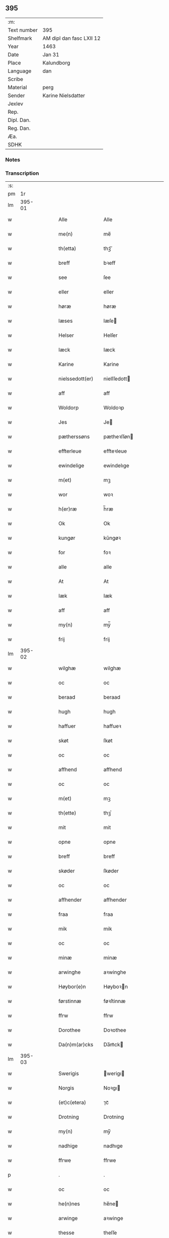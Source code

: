 ** 395
| :m:         |                          |
| Text number | 395                      |
| Shelfmark   | AM dipl dan fasc LXII 12 |
| Year        | 1463                     |
| Date        | Jan 31                   |
| Place       | Kalundborg               |
| Language    | dan                      |
| Scribe      |                          |
| Material    | perg                     |
| Sender      | Karine Nielsdatter       |
| Jexlev      |                          |
| Rep.        |                          |
| Dipl. Dan.  |                          |
| Reg. Dan.   |                          |
| Æa.         |                          |
| SDHK        |                          |

*** Notes


*** Transcription
| :s: |        |   |   |   |   |                 |                |   |   |   |                             |     |   |   |    |               |
| pm  |     1r |   |   |   |   |                 |                |   |   |   |                             |     |   |   |    |               |
| lm  | 395-01 |   |   |   |   |                 |                |   |   |   |                             |     |   |   |    |               |
| w   |        |   |   |   |   | Alle            | Alle           |   |   |   |                             | dan |   |   |    |        395-01 |
| w   |        |   |   |   |   | me(n)           | me̅             |   |   |   |                             | dan |   |   |    |        395-01 |
| w   |        |   |   |   |   | th(etta)        | thꝫᷓ            |   |   |   |                             | dan |   |   |    |        395-01 |
| w   |        |   |   |   |   | breff           | bꝛeff          |   |   |   |                             | dan |   |   |    |        395-01 |
| w   |        |   |   |   |   | see             | ſee            |   |   |   |                             | dan |   |   |    |        395-01 |
| w   |        |   |   |   |   | eller           | eller          |   |   |   |                             | dan |   |   |    |        395-01 |
| w   |        |   |   |   |   | høræ            | høræ           |   |   |   |                             | dan |   |   |    |        395-01 |
| w   |        |   |   |   |   | læses           | læſe          |   |   |   |                             | dan |   |   |    |        395-01 |
| w   |        |   |   |   |   | Helser          | Helſer         |   |   |   |                             | dan |   |   |    |        395-01 |
| w   |        |   |   |   |   | Iæck            | Iæck           |   |   |   |                             | dan |   |   |    |        395-01 |
| w   |        |   |   |   |   | Karine          | Karine         |   |   |   |                             | dan |   |   |    |        395-01 |
| w   |        |   |   |   |   | nielssedott(er) | nielſſedott   |   |   |   |                             | dan |   |   |    |        395-01 |
| w   |        |   |   |   |   | aff             | aff            |   |   |   |                             | dan |   |   |    |        395-01 |
| w   |        |   |   |   |   | Woldorp         | Woldoꝛp        |   |   |   |                             | dan |   |   |    |        395-01 |
| w   |        |   |   |   |   | Jes             | Je            |   |   |   |                             | dan |   |   |    |        395-01 |
| w   |        |   |   |   |   | pætherssøns     | pætheꝛſſøn    |   |   |   |                             | dan |   |   |    |        395-01 |
| w   |        |   |   |   |   | effterleue      | effteꝛleue     |   |   |   |                             | dan |   |   |    |        395-01 |
| w   |        |   |   |   |   | ewindelige      | ewindelıge     |   |   |   |                             | dan |   |   |    |        395-01 |
| w   |        |   |   |   |   | m(et)           | mꝫ             |   |   |   |                             | dan |   |   |    |        395-01 |
| w   |        |   |   |   |   | wor             | woꝛ            |   |   |   |                             | dan |   |   |    |        395-01 |
| w   |        |   |   |   |   | h(er)ræ         | h̅ræ            |   |   |   |                             | dan |   |   |    |        395-01 |
| w   |        |   |   |   |   | Ok              | Ok             |   |   |   |                             | dan |   |   |    |        395-01 |
| w   |        |   |   |   |   | kungør          | kǔngøꝛ         |   |   |   |                             | dan |   |   |    |        395-01 |
| w   |        |   |   |   |   | for             | foꝛ            |   |   |   |                             | dan |   |   |    |        395-01 |
| w   |        |   |   |   |   | alle            | alle           |   |   |   |                             | dan |   |   |    |        395-01 |
| w   |        |   |   |   |   | At              | At             |   |   |   |                             | dan |   |   |    |        395-01 |
| w   |        |   |   |   |   | Iæk             | Iæk            |   |   |   |                             | dan |   |   |    |        395-01 |
| w   |        |   |   |   |   | aff             | aff            |   |   |   |                             | dan |   |   |    |        395-01 |
| w   |        |   |   |   |   | my(n)           | mẏ̅             |   |   |   |                             | dan |   |   |    |        395-01 |
| w   |        |   |   |   |   | frij            | frij           |   |   |   |                             | dan |   |   |    |        395-01 |
| lm  | 395-02 |   |   |   |   |                 |                |   |   |   |                             |     |   |   |    |               |
| w   |        |   |   |   |   | wilghæ          | wilghæ         |   |   |   |                             | dan |   |   |    |        395-02 |
| w   |        |   |   |   |   | oc              | oc             |   |   |   |                             | dan |   |   |    |        395-02 |
| w   |        |   |   |   |   | beraad          | beraad         |   |   |   |                             | dan |   |   |    |        395-02 |
| w   |        |   |   |   |   | hugh            | hugh           |   |   |   |                             | dan |   |   |    |        395-02 |
| w   |        |   |   |   |   | haffuer         | haffueꝛ        |   |   |   |                             | dan |   |   |    |        395-02 |
| w   |        |   |   |   |   | skøt            | ſkøt           |   |   |   |                             | dan |   |   |    |        395-02 |
| w   |        |   |   |   |   | oc              | oc             |   |   |   |                             | dan |   |   |    |        395-02 |
| w   |        |   |   |   |   | affhend         | affhend        |   |   |   |                             | dan |   |   |    |        395-02 |
| w   |        |   |   |   |   | oc              | oc             |   |   |   |                             | dan |   |   |    |        395-02 |
| w   |        |   |   |   |   | m(et)           | mꝫ             |   |   |   |                             | dan |   |   |    |        395-02 |
| w   |        |   |   |   |   | th(ette)        | thꝫͤ            |   |   |   |                             | dan |   |   |    |        395-02 |
| w   |        |   |   |   |   | mit             | mit            |   |   |   |                             | dan |   |   |    |        395-02 |
| w   |        |   |   |   |   | opne            | opne           |   |   |   |                             | dan |   |   |    |        395-02 |
| w   |        |   |   |   |   | breff           | breff          |   |   |   |                             | dan |   |   |    |        395-02 |
| w   |        |   |   |   |   | skøder          | ſkøder         |   |   |   |                             | dan |   |   |    |        395-02 |
| w   |        |   |   |   |   | oc              | oc             |   |   |   |                             | dan |   |   |    |        395-02 |
| w   |        |   |   |   |   | affhender       | affhender      |   |   |   |                             | dan |   |   |    |        395-02 |
| w   |        |   |   |   |   | fraa            | fraa           |   |   |   |                             | dan |   |   |    |        395-02 |
| w   |        |   |   |   |   | mik             | mik            |   |   |   |                             | dan |   |   |    |        395-02 |
| w   |        |   |   |   |   | oc              | oc             |   |   |   |                             | dan |   |   |    |        395-02 |
| w   |        |   |   |   |   | minæ            | minæ           |   |   |   |                             | dan |   |   |    |        395-02 |
| w   |        |   |   |   |   | arwinghe        | aꝛwinghe       |   |   |   |                             | dan |   |   |    |        395-02 |
| w   |        |   |   |   |   | Høybor(e)n      | Høyboꝛn       |   |   |   |                             | dan |   |   |    |        395-02 |
| w   |        |   |   |   |   | førstinnæ       | føꝛſtinnæ      |   |   |   |                             | dan |   |   |    |        395-02 |
| w   |        |   |   |   |   | ffrw            | ffrw           |   |   |   |                             | dan |   |   |    |        395-02 |
| w   |        |   |   |   |   | Dorothee        | Doꝛothee       |   |   |   |                             | dan |   |   |    |        395-02 |
| w   |        |   |   |   |   | Da(n)m(ar)cks   | Da̅mᷓck         |   |   |   |                             | dan |   |   |    |        395-02 |
| lm  | 395-03 |   |   |   |   |                 |                |   |   |   |                             |     |   |   |    |               |
| w   |        |   |   |   |   | Swerigis        | werigı       |   |   |   |                             | dan |   |   |    |        395-03 |
| w   |        |   |   |   |   | Norgis          | Noꝛgı         |   |   |   |                             | dan |   |   |    |        395-03 |
| w   |        |   |   |   |   | (et)c(etera)    | ⁊cᷓ             |   |   |   |                             | lat |   |   |    |        395-03 |
| w   |        |   |   |   |   | Drotning        | Drotning       |   |   |   |                             | dan |   |   |    |        395-03 |
| w   |        |   |   |   |   | my(n)           | my̅             |   |   |   |                             | dan |   |   |    |        395-03 |
| w   |        |   |   |   |   | nadhige         | nadhıge        |   |   |   |                             | dan |   |   |    |        395-03 |
| w   |        |   |   |   |   | ffrwe           | ffrwe          |   |   |   |                             | dan |   |   |    |        395-03 |
| p   |        |   |   |   |   | .               | .              |   |   |   |                             | dan |   |   |    |        395-03 |
| w   |        |   |   |   |   | oc              | oc             |   |   |   |                             | dan |   |   |    |        395-03 |
| w   |        |   |   |   |   | he(n)nes        | he̅ne          |   |   |   |                             | dan |   |   |    |        395-03 |
| w   |        |   |   |   |   | arwinge         | aꝛwinge        |   |   |   |                             | dan |   |   |    |        395-03 |
| w   |        |   |   |   |   | thesse          | theſſe         |   |   |   |                             | dan |   |   |    |        395-03 |
| w   |        |   |   |   |   | effterscreffne  | effteꝛſcreffne |   |   |   |                             | dan |   |   |    |        395-03 |
| w   |        |   |   |   |   | mit             | mit            |   |   |   |                             | dan |   |   |    |        395-03 |
| w   |        |   |   |   |   | iordhegotz      | ıoꝛdhegotz     |   |   |   |                             | dan |   |   |    |        395-03 |
| w   |        |   |   |   |   | firæ            | firæ           |   |   |   |                             | dan |   |   |    |        395-03 |
| w   |        |   |   |   |   | gardhe          | gaꝛdhe         |   |   |   |                             | dan |   |   |    |        395-03 |
| w   |        |   |   |   |   | i               | i              |   |   |   |                             | dan |   |   |    |        395-03 |
| w   |        |   |   |   |   | Rumprop         | Rǔmprop        |   |   |   |                             | dan |   |   |    |        395-03 |
| w   |        |   |   |   |   | i               | i              |   |   |   |                             | dan |   |   |    |        395-03 |
| w   |        |   |   |   |   | bregninghesokn  | bꝛegningheſokn |   |   |   |                             | dan |   |   |    |        395-03 |
| w   |        |   |   |   |   | j               | j              |   |   |   |                             | dan |   |   |    |        395-03 |
| w   |        |   |   |   |   | huilke          | huilke         |   |   |   |                             | dan |   |   |    |        395-03 |
| w   |        |   |   |   |   | gardhe          | gaꝛdhe         |   |   |   |                             | dan |   |   |    |        395-03 |
| w   |        |   |   |   |   | vdi             | vdi            |   |   |   |                             | dan |   |   |    |        395-03 |
| lm  | 395-04 |   |   |   |   |                 |                |   |   |   |                             |     |   |   |    |               |
| w   |        |   |   |   |   | een             | een            |   |   |   |                             | dan |   |   |    |        395-04 |
| w   |        |   |   |   |   | aff             | aff            |   |   |   |                             | dan |   |   |    |        395-04 |
| w   |        |   |   |   |   | th(e)m          | thm           |   |   |   |                             | dan |   |   |    |        395-04 |
| w   |        |   |   |   |   | boor            | booꝛ           |   |   |   |                             | dan |   |   |    |        395-04 |
| w   |        |   |   |   |   | een             | een            |   |   |   |                             | dan |   |   |    |        395-04 |
| w   |        |   |   |   |   | so(m)           | ſo̅             |   |   |   |                             | dan |   |   |    |        395-04 |
| w   |        |   |   |   |   | heder           | heder          |   |   |   |                             | dan |   |   |    |        395-04 |
| w   |        |   |   |   |   | Olaff           | Olaff          |   |   |   |                             | dan |   |   |    |        395-04 |
| w   |        |   |   |   |   | ienss(øn)       | ıenſ          |   |   |   |                             | dan |   |   |    |        395-04 |
| w   |        |   |   |   |   | oc              | oc             |   |   |   |                             | dan |   |   |    |        395-04 |
| w   |        |   |   |   |   | giffu(er)       | giffu         |   |   |   |                             | dan |   |   |    |        395-04 |
| w   |        |   |   |   |   | thry            | thrẏ           |   |   |   |                             | dan |   |   |    |        395-04 |
| w   |        |   |   |   |   | p(u)nd          | pn            |   |   |   |                             | dan |   |   |    |        395-04 |
| w   |        |   |   |   |   | korn            | koꝛn           |   |   |   |                             | dan |   |   |    |        395-04 |
| p   |        |   |   |   |   | /               | /              |   |   |   |                             | dan |   |   |    |        395-04 |
| w   |        |   |   |   |   | i               | i              |   |   |   |                             | dan |   |   |    |        395-04 |
| w   |        |   |   |   |   | th(e)n          | thn̅            |   |   |   |                             | dan |   |   |    |        395-04 |
| w   |        |   |   |   |   | annen           | annen          |   |   |   |                             | dan |   |   |    |        395-04 |
| w   |        |   |   |   |   | gordh           | goꝛdh          |   |   |   |                             | dan |   |   |    |        395-04 |
| w   |        |   |   |   |   | boor            | booꝛ           |   |   |   |                             | dan |   |   |    |        395-04 |
| w   |        |   |   |   |   | ies             | ıe            |   |   |   |                             | dan |   |   |    |        395-04 |
| w   |        |   |   |   |   | anderss(øn)     | andeꝛſ        |   |   |   |                             | dan |   |   |    |        395-04 |
| w   |        |   |   |   |   | oc              | oc             |   |   |   |                             | dan |   |   |    |        395-04 |
| w   |        |   |   |   |   | giffu(er)       | giffu         |   |   |   |                             | dan |   |   |    |        395-04 |
| w   |        |   |   |   |   | two             | two            |   |   |   |                             | dan |   |   |    |        395-04 |
| w   |        |   |   |   |   | p(u)nd          | pn            |   |   |   |                             | dan |   |   |    |        395-04 |
| w   |        |   |   |   |   | korn            | koꝛn           |   |   |   |                             | dan |   |   |    |        395-04 |
| p   |        |   |   |   |   | /               | /              |   |   |   |                             | dan |   |   |    |        395-04 |
| w   |        |   |   |   |   | i               | i              |   |   |   |                             | dan |   |   |    |        395-04 |
| w   |        |   |   |   |   | th(e)n          | thn̅            |   |   |   |                             | dan |   |   |    |        395-04 |
| w   |        |   |   |   |   | thrediæ         | thrediæ        |   |   |   |                             | dan |   |   |    |        395-04 |
| w   |        |   |   |   |   | gardh           | gaꝛdh          |   |   |   |                             | dan |   |   |    |        395-04 |
| w   |        |   |   |   |   | boor            | booꝛ           |   |   |   |                             | dan |   |   |    |        395-04 |
| w   |        |   |   |   |   | pawel           | pawel          |   |   |   |                             | dan |   |   |    |        395-04 |
| w   |        |   |   |   |   | suder(e)        | ſuder         |   |   |   |                             | dan |   |   |    |        395-04 |
| w   |        |   |   |   |   | ok              | ok             |   |   |   |                             | dan |   |   |    |        395-04 |
| lm  | 395-05 |   |   |   |   |                 |                |   |   |   |                             |     |   |   |    |               |
| w   |        |   |   |   |   | giffuer         | giffuer        |   |   |   |                             | dan |   |   |    |        395-05 |
| w   |        |   |   |   |   | two             | two            |   |   |   |                             | dan |   |   |    |        395-05 |
| w   |        |   |   |   |   | p(u)nd          | pn            |   |   |   |                             | dan |   |   |    |        395-05 |
| w   |        |   |   |   |   | korn            | koꝛn           |   |   |   |                             | dan |   |   |    |        395-05 |
| p   |        |   |   |   |   | /               | /              |   |   |   |                             | dan |   |   |    |        395-05 |
| w   |        |   |   |   |   | oc              | oc             |   |   |   |                             | dan |   |   |    |        395-05 |
| w   |        |   |   |   |   | i               | i              |   |   |   |                             | dan |   |   |    |        395-05 |
| w   |        |   |   |   |   | then            | then           |   |   |   |                             | dan |   |   |    |        395-05 |
| w   |        |   |   |   |   | fierdhe         | fieꝛdhe        |   |   |   |                             | dan |   |   |    |        395-05 |
| w   |        |   |   |   |   | gardh           | gaꝛdh          |   |   |   |                             | dan |   |   |    |        395-05 |
| w   |        |   |   |   |   | boor            | booꝛ           |   |   |   |                             | dan |   |   |    |        395-05 |
| w   |        |   |   |   |   | michel          | michel         |   |   |   |                             | dan |   |   |    |        395-05 |
| w   |        |   |   |   |   | ingwerss(øn)    | ingwerſ       |   |   |   |                             | dan |   |   |    |        395-05 |
| w   |        |   |   |   |   | oc              | oc             |   |   |   |                             | dan |   |   |    |        395-05 |
| w   |        |   |   |   |   | giffu(er)       | giffu         |   |   |   |                             | dan |   |   |    |        395-05 |
| w   |        |   |   |   |   | thry            | thry           |   |   |   |                             | dan |   |   |    |        395-05 |
| w   |        |   |   |   |   | p(u)nd          | pn            |   |   |   |                             | dan |   |   |    |        395-05 |
| w   |        |   |   |   |   | korn            | koꝛn           |   |   |   |                             | dan |   |   |    |        395-05 |
| p   |        |   |   |   |   | /               | /              |   |   |   |                             | dan |   |   |    |        395-05 |
| w   |        |   |   |   |   | meth            | meth           |   |   |   |                             | dan |   |   |    |        395-05 |
| w   |        |   |   |   |   | alle            | alle           |   |   |   |                             | dan |   |   |    |        395-05 |
| w   |        |   |   |   |   | forscr(efne)    | foꝛſcrꝭᷠͤ        |   |   |   |                             | dan |   |   |    |        395-05 |
| w   |        |   |   |   |   | gotzes          | gotze         |   |   |   |                             | dan |   |   |    |        395-05 |
| w   |        |   |   |   |   | oc              | oc             |   |   |   |                             | dan |   |   |    |        395-05 |
| w   |        |   |   |   |   | gardhes         | gaꝛdhe        |   |   |   |                             | dan |   |   |    |        395-05 |
| w   |        |   |   |   |   | bæthe           | bæthe          |   |   |   |                             | dan |   |   |    |        395-05 |
| w   |        |   |   |   |   | awedhe          | awedhe         |   |   |   |                             | dan |   |   |    |        395-05 |
| w   |        |   |   |   |   | oc              | oc             |   |   |   |                             | dan |   |   |    |        395-05 |
| w   |        |   |   |   |   | reetzle         | reetzle        |   |   |   |                             | dan |   |   |    |        395-05 |
| w   |        |   |   |   |   | oc              | oc             |   |   |   |                             | dan |   |   |    |        395-05 |
| lm  | 395-06 |   |   |   |   |                 |                |   |   |   |                             |     |   |   |    |               |
| w   |        |   |   |   |   | r(e)ttæ         | rttæ          |   |   |   |                             | dan |   |   |    |        395-06 |
| w   |        |   |   |   |   | tilligelse      | tıllıgelſe     |   |   |   |                             | dan |   |   |    |        395-06 |
| w   |        |   |   |   |   | schow           | ſchow          |   |   |   |                             | dan |   |   |    |        395-06 |
| w   |        |   |   |   |   | marck           | maꝛck          |   |   |   |                             | dan |   |   |    |        395-06 |
| w   |        |   |   |   |   | agher           | agher          |   |   |   |                             | dan |   |   |    |        395-06 |
| w   |        |   |   |   |   | oc              | oc             |   |   |   |                             | dan |   |   |    |        395-06 |
| w   |        |   |   |   |   | engh            | engh           |   |   |   |                             | dan |   |   |    |        395-06 |
| w   |        |   |   |   |   | !fisrhe watn¡   | !fıſꝛhe watn¡  |   |   |   | lemma fiskevatn             | dan |   |   |    |        395-06 |
| w   |        |   |   |   |   | wott            | wott           |   |   |   |                             | dan |   |   |    |        395-06 |
| w   |        |   |   |   |   | oc              | oc             |   |   |   |                             | dan |   |   |    |        395-06 |
| w   |        |   |   |   |   | tywrtt          | tẏwrtt         |   |   |   |                             | dan |   |   |    |        395-06 |
| w   |        |   |   |   |   | eynchte         | eynchte        |   |   |   |                             | dan |   |   |    |        395-06 |
| w   |        |   |   |   |   | vndentagit      | vndentagit     |   |   |   |                             | dan |   |   |    |        395-06 |
| w   |        |   |   |   |   | ehwat           | ehwat          |   |   |   |                             | dan |   |   |    |        395-06 |
| w   |        |   |   |   |   | th(et)          | thꝫ            |   |   |   |                             | dan |   |   |    |        395-06 |
| w   |        |   |   |   |   | helst           | helſt          |   |   |   |                             | dan |   |   |    |        395-06 |
| w   |        |   |   |   |   | er              | er             |   |   |   |                             | dan |   |   |    |        395-06 |
| w   |        |   |   |   |   | ell(e)r         | ellr          |   |   |   |                             | dan |   |   |    |        395-06 |
| w   |        |   |   |   |   | neffnes         | neffne        |   |   |   |                             | dan |   |   |    |        395-06 |
| w   |        |   |   |   |   | kan             | kan            |   |   |   |                             | dan |   |   |    |        395-06 |
| w   |        |   |   |   |   | at              | at             |   |   |   |                             | dan |   |   | =  |        395-06 |
| w   |        |   |   |   |   | nythe           | nẏthe          |   |   |   |                             | dan |   |   | == |        395-06 |
| w   |        |   |   |   |   | brughe          | brughe         |   |   |   |                             | dan |   |   |    |        395-06 |
| w   |        |   |   |   |   | oc              | oc             |   |   |   |                             | dan |   |   |    |        395-06 |
| w   |        |   |   |   |   | beholde         | beholde        |   |   |   |                             | dan |   |   |    |        395-06 |
| w   |        |   |   |   |   | til             | til            |   |   |   |                             | dan |   |   |    |        395-06 |
| w   |        |   |   |   |   | ewer¦delighe    | eweꝛ¦delıghe   |   |   |   |                             | dan |   |   |    | 395-06—395-07 |
| w   |        |   |   |   |   | eyghe           | eẏghe          |   |   |   |                             | dan |   |   |    |        395-07 |
| w   |        |   |   |   |   | eygheskulend(e) | eẏgheſkulen   |   |   |   |                             | dan |   |   |    |        395-07 |
| w   |        |   |   |   |   | Oc              | Oc             |   |   |   |                             | dan |   |   |    |        395-07 |
| w   |        |   |   |   |   | kennes          | kenne         |   |   |   |                             | dan |   |   |    |        395-07 |
| w   |        |   |   |   |   | iak             | ıak            |   |   |   |                             | dan |   |   |    |        395-07 |
| w   |        |   |   |   |   | mik             | mik            |   |   |   |                             | dan |   |   |    |        395-07 |
| w   |        |   |   |   |   | fæ              | fæ             |   |   |   |                             | dan |   |   |    |        395-07 |
| w   |        |   |   |   |   | oc              | oc             |   |   |   |                             | dan |   |   |    |        395-07 |
| w   |        |   |   |   |   | fuld            | fuld           |   |   |   |                             | dan |   |   |    |        395-07 |
| w   |        |   |   |   |   | werd            | weꝛd           |   |   |   |                             | dan |   |   |    |        395-07 |
| w   |        |   |   |   |   | at              | at             |   |   |   |                             | dan |   |   | =  |        395-07 |
| w   |        |   |   |   |   | haffue          | haffue         |   |   |   |                             | dan |   |   | == |        395-07 |
| w   |        |   |   |   |   | vpboret         | vpboꝛet        |   |   |   |                             | dan |   |   |    |        395-07 |
| w   |        |   |   |   |   | aff             | aff            |   |   |   |                             | dan |   |   |    |        395-07 |
| w   |        |   |   |   |   | for(nefnde)     | foꝛᷠͤ            |   |   |   |                             | dan |   |   |    |        395-07 |
| w   |        |   |   |   |   | høybor(e)n      | høyboꝛn       |   |   |   |                             | dan |   |   |    |        395-07 |
| w   |        |   |   |   |   | førstinnæ       | føꝛſtinnæ      |   |   |   |                             | dan |   |   |    |        395-07 |
| w   |        |   |   |   |   | Drotning        | Dꝛotning       |   |   |   |                             | dan |   |   |    |        395-07 |
| w   |        |   |   |   |   | Dorothee        | Doꝛothee       |   |   |   |                             | dan |   |   |    |        395-07 |
| w   |        |   |   |   |   | myn             | mÿn            |   |   |   |                             | dan |   |   |    |        395-07 |
| w   |        |   |   |   |   | nadhige         | nadhıge        |   |   |   |                             | dan |   |   |    |        395-07 |
| w   |        |   |   |   |   | frwe            | frwe           |   |   |   |                             | dan |   |   |    |        395-07 |
| w   |        |   |   |   |   | fore            | foꝛe           |   |   |   |                             | dan |   |   |    |        395-07 |
| w   |        |   |   |   |   | for(nefnde)     | foꝛᷠͤ            |   |   |   |                             | dan |   |   |    |        395-07 |
| lm  | 395-08 |   |   |   |   |                 |                |   |   |   |                             |     |   |   |    |               |
| w   |        |   |   |   |   | gotz            | gotz           |   |   |   |                             | dan |   |   |    |        395-08 |
| w   |        |   |   |   |   | swo             | ſwo            |   |   |   |                             | dan |   |   |    |        395-08 |
| w   |        |   |   |   |   | at              | at             |   |   |   |                             | dan |   |   |    |        395-08 |
| w   |        |   |   |   |   | mik             | mik            |   |   |   |                             | dan |   |   |    |        395-08 |
| w   |        |   |   |   |   | altzting(is)    | altztingꝭ      |   |   |   |                             | dan |   |   |    |        395-08 |
| w   |        |   |   |   |   | wel             | wel            |   |   |   |                             | dan |   |   |    |        395-08 |
| w   |        |   |   |   |   | atn{øy}es       | atn{øẏ}e      |   |   |   |                             | dan |   |   |    |        395-08 |
| w   |        |   |   |   |   | Ok              | Ok             |   |   |   |                             | dan |   |   |    |        395-08 |
| w   |        |   |   |   |   | ke(n)nes        | ke̅ne          |   |   |   |                             | dan |   |   |    |        395-08 |
| w   |        |   |   |   |   | iek             | ıek            |   |   |   |                             | dan |   |   |    |        395-08 |
| w   |        |   |   |   |   | mik             | mik            |   |   |   |                             | dan |   |   |    |        395-08 |
| w   |        |   |   |   |   | for             | foꝛ            |   |   |   |                             | dan |   |   |    |        395-08 |
| w   |        |   |   |   |   | mik             | mik            |   |   |   |                             | dan |   |   |    |        395-08 |
| w   |        |   |   |   |   | oc              | oc             |   |   |   |                             | dan |   |   |    |        395-08 |
| w   |        |   |   |   |   | minæ            | minæ           |   |   |   |                             | dan |   |   |    |        395-08 |
| w   |        |   |   |   |   | aruinghe        | aꝛuinghe       |   |   |   |                             | dan |   |   |    |        395-08 |
| w   |        |   |   |   |   | engen           | engen          |   |   |   |                             | dan |   |   |    |        395-08 |
| w   |        |   |   |   |   | r(e)ttigheet    | rttıgheet     |   |   |   |                             | dan |   |   |    |        395-08 |
| w   |        |   |   |   |   | deel            | deel           |   |   |   |                             | dan |   |   |    |        395-08 |
| w   |        |   |   |   |   | oc              | oc             |   |   |   |                             | dan |   |   |    |        395-08 |
| w   |        |   |   |   |   | eyghedom        | eyghedom       |   |   |   |                             | dan |   |   |    |        395-08 |
| w   |        |   |   |   |   | at              | at             |   |   |   |                             | dan |   |   | =  |        395-08 |
| w   |        |   |   |   |   | haffue          | haffue         |   |   |   |                             | dan |   |   | == |        395-08 |
| w   |        |   |   |   |   | ell(e)r         | ellr          |   |   |   |                             | dan |   |   |    |        395-08 |
| w   |        |   |   |   |   | beholde         | beholde        |   |   |   |                             | dan |   |   |    |        395-08 |
| w   |        |   |   |   |   | i               | i              |   |   |   |                             | dan |   |   |    |        395-08 |
| w   |        |   |   |   |   | for(nefnde)     | foꝛᷠͤ            |   |   |   |                             | dan |   |   |    |        395-08 |
| w   |        |   |   |   |   | gotz            | gotz           |   |   |   |                             | dan |   |   |    |        395-08 |
| w   |        |   |   |   |   | efft(er)        | efft          |   |   |   |                             | dan |   |   |    |        395-08 |
| lm  | 395-09 |   |   |   |   |                 |                |   |   |   |                             |     |   |   |    |               |
| w   |        |   |   |   |   | thennæ          | thennæ         |   |   |   |                             | dan |   |   |    |        395-09 |
| w   |        |   |   |   |   | dagh            | dagh           |   |   |   |                             | dan |   |   |    |        395-09 |
| w   |        |   |   |   |   | i               | i              |   |   |   |                             | dan |   |   |    |        395-09 |
| w   |        |   |   |   |   | nogre           | nogꝛe          |   |   |   |                             | dan |   |   |    |        395-09 |
| w   |        |   |   |   |   | made            | made           |   |   |   |                             | dan |   |   |    |        395-09 |
| w   |        |   |   |   |   | Thij            | Thij           |   |   |   |                             | dan |   |   |    |        395-09 |
| w   |        |   |   |   |   | tilbinder       | tılbinder      |   |   |   |                             | dan |   |   |    |        395-09 |
| w   |        |   |   |   |   | iæk             | ıæk            |   |   |   |                             | dan |   |   |    |        395-09 |
| w   |        |   |   |   |   | mik             | mik            |   |   |   |                             | dan |   |   |    |        395-09 |
| w   |        |   |   |   |   | oc              | oc             |   |   |   |                             | dan |   |   |    |        395-09 |
| w   |        |   |   |   |   | mynæ            | mẏnæ           |   |   |   |                             | dan |   |   |    |        395-09 |
| w   |        |   |   |   |   | arui(n)ge       | aꝛui̅ge         |   |   |   |                             | dan |   |   |    |        395-09 |
| w   |        |   |   |   |   | at              | at             |   |   |   |                             | dan |   |   | =  |        395-09 |
| w   |        |   |   |   |   | frij            | frij           |   |   |   |                             | dan |   |   | == |        395-09 |
| w   |        |   |   |   |   | frelse          | frelſe         |   |   |   |                             | dan |   |   |    |        395-09 |
| w   |        |   |   |   |   | hemble          | hemble         |   |   |   |                             | dan |   |   |    |        395-09 |
| w   |        |   |   |   |   | oc              | oc             |   |   |   |                             | dan |   |   |    |        395-09 |
| w   |        |   |   |   |   | tilstaa         | tılſtaa        |   |   |   |                             | dan |   |   |    |        395-09 |
| w   |        |   |   |   |   | for(nefnde)     | foꝛᷠͤ            |   |   |   |                             | dan |   |   |    |        395-09 |
| w   |        |   |   |   |   | høybor(e)n      | høyboꝛn       |   |   |   | stroke through ø very light | dan |   |   |    |        395-09 |
| w   |        |   |   |   |   | førstinnæ       | føꝛſtinnæ      |   |   |   |                             | dan |   |   |    |        395-09 |
| w   |        |   |   |   |   | Drotni(n)g      | Dꝛotni̅g        |   |   |   |                             | dan |   |   |    |        395-09 |
| w   |        |   |   |   |   | Dorothee        | Doꝛothee       |   |   |   |                             | dan |   |   |    |        395-09 |
| w   |        |   |   |   |   | ok              | ok             |   |   |   |                             | dan |   |   |    |        395-09 |
| w   |        |   |   |   |   | he(n)nes        | he̅ne          |   |   |   |                             | dan |   |   |    |        395-09 |
| w   |        |   |   |   |   | arui(n)ge       | aꝛui̅ge         |   |   |   |                             | dan |   |   |    |        395-09 |
| lm  | 395-10 |   |   |   |   |                 |                |   |   |   |                             |     |   |   |    |               |
| w   |        |   |   |   |   | forscr(efne)    | foꝛſcrꝭ(.)ᷠͤ     |   |   |   |                             | dan |   |   |    |        395-10 |
| w   |        |   |   |   |   | gotz            | gotz           |   |   |   |                             | dan |   |   |    |        395-10 |
| w   |        |   |   |   |   | meth            | meth           |   |   |   |                             | dan |   |   |    |        395-10 |
| w   |        |   |   |   |   | sin             | ſin            |   |   |   |                             | dan |   |   |    |        395-10 |
| w   |        |   |   |   |   | tilligelse      | tıllıgelſe     |   |   |   |                             | dan |   |   |    |        395-10 |
| w   |        |   |   |   |   | som             | ſom            |   |   |   |                             | dan |   |   |    |        395-10 |
| w   |        |   |   |   |   | fore            | foꝛe           |   |   |   |                             | dan |   |   |    |        395-10 |
| w   |        |   |   |   |   | er              | er             |   |   |   |                             | dan |   |   |    |        395-10 |
| w   |        |   |   |   |   | vørt            | vøꝛt           |   |   |   |                             | dan |   |   |    |        395-10 |
| w   |        |   |   |   |   | fore            | foꝛe           |   |   |   |                             | dan |   |   |    |        395-10 |
| w   |        |   |   |   |   | hwers           | hwer          |   |   |   |                             | dan |   |   |    |        395-10 |
| w   |        |   |   |   |   | mantz           | mantz          |   |   |   |                             | dan |   |   |    |        395-10 |
| w   |        |   |   |   |   | r(e)tte         | rtte          |   |   |   |                             | dan |   |   |    |        395-10 |
| w   |        |   |   |   |   | tiltal          | tiltal         |   |   |   |                             | dan |   |   |    |        395-10 |
| w   |        |   |   |   |   | Skedhe          | kedhe         |   |   |   |                             | dan |   |   |    |        395-10 |
| w   |        |   |   |   |   | th(et)          | thꝫ            |   |   |   |                             | dan |   |   |    |        395-10 |
| w   |        |   |   |   |   | oc              | oc             |   |   |   |                             | dan |   |   |    |        395-10 |
| w   |        |   |   |   |   | swo             | ſwo            |   |   |   |                             | dan |   |   |    |        395-10 |
| w   |        |   |   |   |   | at              | at             |   |   |   |                             | dan |   |   |    |        395-10 |
| w   |        |   |   |   |   | for(nefnde)     | foꝛ(.)ᷠͤ         |   |   |   |                             | dan |   |   |    |        395-10 |
| w   |        |   |   |   |   | gotz            | gotz           |   |   |   |                             | dan |   |   |    |        395-10 |
| w   |        |   |   |   |   | ell(e)r         | ellr          |   |   |   |                             | dan |   |   |    |        395-10 |
| w   |        |   |   |   |   | noghet          | noghet         |   |   |   |                             | dan |   |   |    |        395-10 |
| w   |        |   |   |   |   | thes            | the           |   |   |   |                             | dan |   |   |    |        395-10 |
| w   |        |   |   |   |   | r(e)tte         | rtte          |   |   |   |                             | dan |   |   |    |        395-10 |
| w   |        |   |   |   |   | tilligelse      | tıllıgelſe     |   |   |   |                             | dan |   |   |    |        395-10 |
| w   |        |   |   |   |   | som             | ſom            |   |   |   |                             | dan |   |   |    |        395-10 |
| w   |        |   |   |   |   | forescr(efit)   | foꝛeſcrꝭͭ       |   |   |   |                             | dan |   |   |    |        395-10 |
| w   |        |   |   |   |   | staar           | ſtaaꝛ          |   |   |   |                             | dan |   |   |    |        395-10 |
| lm  | 395-11 |   |   |   |   |                 |                |   |   |   |                             |     |   |   |    |               |
| w   |        |   |   |   |   | affginghe       | affgınghe      |   |   |   |                             | dan |   |   |    |        395-11 |
| w   |        |   |   |   |   | forscr(efne)    | foꝛſcrꝭ(.)ᷠͤ     |   |   |   |                             | dan |   |   |    |        395-11 |
| w   |        |   |   |   |   | my(n)           | mẏ̅             |   |   |   |                             | dan |   |   |    |        395-11 |
| w   |        |   |   |   |   | nadhige         | nadhıge        |   |   |   |                             | dan |   |   |    |        395-11 |
| w   |        |   |   |   |   | ffrwe           | ffrwe          |   |   |   |                             | dan |   |   |    |        395-11 |
| w   |        |   |   |   |   | ell(e)r         | ellr          |   |   |   |                             | dan |   |   |    |        395-11 |
| w   |        |   |   |   |   | he(n)nes        | he̅ne          |   |   |   |                             | dan |   |   |    |        395-11 |
| w   |        |   |   |   |   | arui(n)ge       | aꝛui̅ge         |   |   |   |                             | dan |   |   |    |        395-11 |
| w   |        |   |   |   |   | meth            | meth           |   |   |   |                             | dan |   |   |    |        395-11 |
| w   |        |   |   |   |   | landz           | landz          |   |   |   |                             | dan |   |   |    |        395-11 |
| w   |        |   |   |   |   | logh            | logh           |   |   |   |                             | dan |   |   |    |        395-11 |
| w   |        |   |   |   |   | ell(e)r         | ellr          |   |   |   |                             | dan |   |   |    |        395-11 |
| w   |        |   |   |   |   | m(et)           | mꝫ             |   |   |   |                             | dan |   |   |    |        395-11 |
| w   |        |   |   |   |   | nog(er)         | nog           |   |   |   |                             | dan |   |   |    |        395-11 |
| w   |        |   |   |   |   | r(e)tgang       | rtgang        |   |   |   |                             | dan |   |   |    |        395-11 |
| w   |        |   |   |   |   | fore            | foꝛe           |   |   |   |                             | dan |   |   |    |        395-11 |
| w   |        |   |   |   |   | my(n)           | mẏ̅             |   |   |   |                             | dan |   |   |    |        395-11 |
| w   |        |   |   |   |   | ell(e)r         | ellr          |   |   |   |                             | dan |   |   |    |        395-11 |
| w   |        |   |   |   |   | mine            | mine           |   |   |   |                             | dan |   |   |    |        395-11 |
| w   |        |   |   |   |   | arui(n)g(is)    | aꝛui̅gꝭ         |   |   |   |                             | dan |   |   |    |        395-11 |
| w   |        |   |   |   |   | hemble          | hemble         |   |   |   |                             | dan |   |   |    |        395-11 |
| w   |        |   |   |   |   | wanskelsæ       | wanſkelſæ      |   |   |   |                             | dan |   |   |    |        395-11 |
| w   |        |   |   |   |   | skyld           | ſkyld          |   |   |   |                             | dan |   |   |    |        395-11 |
| p   |        |   |   |   |   | /               | /              |   |   |   |                             | dan |   |   |    |        395-11 |
| w   |        |   |   |   |   | th(et)          | thꝫ            |   |   |   |                             | dan |   |   |    |        395-11 |
| w   |        |   |   |   |   | gudh            | gudh           |   |   |   |                             | dan |   |   |    |        395-11 |
| w   |        |   |   |   |   | for¦biwthe      | for¦biwthe     |   |   |   |                             | dan |   |   |    | 395-11—395-12 |
| p   |        |   |   |   |   | /               | /              |   |   |   |                             | dan |   |   |    |        395-12 |
| w   |        |   |   |   |   | tha             | tha            |   |   |   |                             | dan |   |   |    |        395-12 |
| w   |        |   |   |   |   | tilbinder       | tilbinder      |   |   |   |                             | dan |   |   |    |        395-12 |
| w   |        |   |   |   |   | iek             | ıek            |   |   |   |                             | dan |   |   |    |        395-12 |
| w   |        |   |   |   |   | mik             | mik            |   |   |   |                             | dan |   |   |    |        395-12 |
| w   |        |   |   |   |   | oc              | oc             |   |   |   |                             | dan |   |   |    |        395-12 |
| w   |        |   |   |   |   | mine            | mine           |   |   |   |                             | dan |   |   |    |        395-12 |
| w   |        |   |   |   |   | arui(n)ge       | aꝛui̅ge         |   |   |   |                             | dan |   |   |    |        395-12 |
| w   |        |   |   |   |   | forscr(efne)    | foꝛſcrꝭᷠͤ        |   |   |   |                             | dan |   |   |    |        395-12 |
| w   |        |   |   |   |   | my(n)           | my̅             |   |   |   |                             | dan |   |   |    |        395-12 |
| w   |        |   |   |   |   | nadhige         | nadhıge        |   |   |   |                             | dan |   |   |    |        395-12 |
| w   |        |   |   |   |   | ffrwe           | ffrwe          |   |   |   |                             | dan |   |   |    |        395-12 |
| w   |        |   |   |   |   | Drotni(n)g      | Drotni̅g        |   |   |   |                             | dan |   |   |    |        395-12 |
| w   |        |   |   |   |   | Dorothee        | Dorothee       |   |   |   |                             | dan |   |   |    |        395-12 |
| w   |        |   |   |   |   | oc              | oc             |   |   |   |                             | dan |   |   |    |        395-12 |
| w   |        |   |   |   |   | he(n)nes        | he̅ne          |   |   |   |                             | dan |   |   |    |        395-12 |
| w   |        |   |   |   |   | arui(n)ge       | aꝛui̅ge         |   |   |   |                             | dan |   |   |    |        395-12 |
| w   |        |   |   |   |   | swo             | ſwo            |   |   |   |                             | dan |   |   | =  |        395-12 |
| w   |        |   |   |   |   | myghet          | mẏghet         |   |   |   |                             | dan |   |   | == |        395-12 |
| w   |        |   |   |   |   | beleylight      | beleẏlıght     |   |   |   |                             | dan |   |   |    |        395-12 |
| w   |        |   |   |   |   | gotz            | gotz           |   |   |   |                             | dan |   |   |    |        395-12 |
| w   |        |   |   |   |   | aff             | aff            |   |   |   |                             | dan |   |   |    |        395-12 |
| w   |        |   |   |   |   | swo             | ſwo            |   |   |   |                             | dan |   |   |    |        395-12 |
| w   |        |   |   |   |   | mygel           | mẏgel          |   |   |   |                             | dan |   |   |    |        395-12 |
| lm  | 395-13 |   |   |   |   |                 |                |   |   |   |                             |     |   |   |    |               |
| w   |        |   |   |   |   | r(e)nte         | rnte          |   |   |   |                             | dan |   |   |    |        395-13 |
| w   |        |   |   |   |   | igen            | ıgen           |   |   |   |                             | dan |   |   |    |        395-13 |
| w   |        |   |   |   |   | at              | at             |   |   |   |                             | dan |   |   | =  |        395-13 |
| w   |        |   |   |   |   | legge           | legge          |   |   |   |                             | dan |   |   | == |        395-13 |
| w   |        |   |   |   |   | i               | i              |   |   |   |                             | dan |   |   |    |        395-13 |
| w   |        |   |   |   |   | th(e)n          | thn           |   |   |   |                             | dan |   |   |    |        395-13 |
| w   |        |   |   |   |   | stadh           | ſtadh          |   |   |   |                             | dan |   |   |    |        395-13 |
| w   |        |   |   |   |   | h(e)r           | hꝛ̅             |   |   |   |                             | dan |   |   |    |        395-13 |
| w   |        |   |   |   |   | i               | i              |   |   |   |                             | dan |   |   |    |        395-13 |
| w   |        |   |   |   |   | Sieland         | ieland        |   |   |   |                             | dan |   |   |    |        395-13 |
| w   |        |   |   |   |   | fore            | foꝛe           |   |   |   |                             | dan |   |   |    |        395-13 |
| w   |        |   |   |   |   | swo             | ſwo            |   |   |   |                             | dan |   |   |    |        395-13 |
| w   |        |   |   |   |   | myghet          | mẏghet         |   |   |   |                             | dan |   |   |    |        395-13 |
| w   |        |   |   |   |   | gotz            | gotz           |   |   |   |                             | dan |   |   |    |        395-13 |
| w   |        |   |   |   |   | som             | ſom            |   |   |   |                             | dan |   |   |    |        395-13 |
| w   |        |   |   |   |   | th(e)m          | thm̅            |   |   |   |                             | dan |   |   |    |        395-13 |
| w   |        |   |   |   |   | i               | i              |   |   |   |                             | dan |   |   |    |        395-13 |
| w   |        |   |   |   |   | swo             | ſwo            |   |   |   |                             | dan |   |   |    |        395-13 |
| w   |        |   |   |   |   | made            | made           |   |   |   |                             | dan |   |   |    |        395-13 |
| w   |        |   |   |   |   | affginge        | affginge       |   |   |   |                             | dan |   |   |    |        395-13 |
| w   |        |   |   |   |   | so(m)           | ſo̅             |   |   |   |                             | dan |   |   |    |        395-13 |
| w   |        |   |   |   |   | forescr(efit)   | foꝛeſcrꝭͭ       |   |   |   |                             | dan |   |   |    |        395-13 |
| w   |        |   |   |   |   | staar           | ſtaaꝛ          |   |   |   |                             | dan |   |   |    |        395-13 |
| w   |        |   |   |   |   | inne(n)         | inne̅           |   |   |   |                             | dan |   |   |    |        395-13 |
| w   |        |   |   |   |   | eet             | eet            |   |   |   |                             | dan |   |   |    |        395-13 |
| w   |        |   |   |   |   | halfft          | halfft         |   |   |   |                             | dan |   |   |    |        395-13 |
| w   |        |   |   |   |   | aar             | aaꝛ            |   |   |   |                             | dan |   |   |    |        395-13 |
| w   |        |   |   |   |   | th(e)r          | thr           |   |   |   |                             | dan |   |   |    |        395-13 |
| w   |        |   |   |   |   | nest            | neſt           |   |   |   |                             | dan |   |   |    |        395-13 |
| w   |        |   |   |   |   | efft(er)        | efft          |   |   |   |                             | dan |   |   |    |        395-13 |
| p   |        |   |   |   |   | /               | /              |   |   |   |                             | dan |   |   |    |        395-13 |
| w   |        |   |   |   |   | Oc              | Oc             |   |   |   |                             | dan |   |   |    |        395-13 |
| w   |        |   |   |   |   | all             | all            |   |   |   |                             | dan |   |   |    |        395-13 |
| lm  | 395-14 |   |   |   |   |                 |                |   |   |   |                             |     |   |   |    |               |
| w   |        |   |   |   |   | th(e)n          | thn̅            |   |   |   |                             | dan |   |   |    |        395-14 |
| w   |        |   |   |   |   | skadhe          | ſkadhe         |   |   |   |                             | dan |   |   |    |        395-14 |
| w   |        |   |   |   |   | vprette         | vprette        |   |   |   |                             | dan |   |   |    |        395-14 |
| w   |        |   |   |   |   | th(e)m          | thm̅            |   |   |   |                             | dan |   |   |    |        395-14 |
| w   |        |   |   |   |   | som             | ſom            |   |   |   |                             | dan |   |   |    |        395-14 |
| w   |        |   |   |   |   | th(e)r          | thr           |   |   |   |                             | dan |   |   |    |        395-14 |
| w   |        |   |   |   |   | aff             | aff            |   |   |   |                             | dan |   |   |    |        395-14 |
| w   |        |   |   |   |   | ko(m)me         | ko̅me           |   |   |   |                             | dan |   |   |    |        395-14 |
| w   |        |   |   |   |   | kan             | kan            |   |   |   |                             | dan |   |   |    |        395-14 |
| w   |        |   |   |   |   | vden            | vden           |   |   |   |                             | dan |   |   |    |        395-14 |
| w   |        |   |   |   |   | all             | all            |   |   |   |                             | dan |   |   |    |        395-14 |
| w   |        |   |   |   |   | hielperædhe     | hıelperædhe    |   |   |   |                             | dan |   |   |    |        395-14 |
| w   |        |   |   |   |   | gensielse       | genſıelſe      |   |   |   |                             | dan |   |   |    |        395-14 |
| w   |        |   |   |   |   | ell(e)r         | ellr          |   |   |   |                             | dan |   |   |    |        395-14 |
| w   |        |   |   |   |   | yd(er)mer(e)    | ydmeꝛ        |   |   |   |                             | dan |   |   |    |        395-14 |
| w   |        |   |   |   |   | r(e)tgang       | rtgang        |   |   |   |                             | dan |   |   |    |        395-14 |
| w   |        |   |   |   |   | i               | i              |   |   |   |                             | dan |   |   |    |        395-14 |
| w   |        |   |   |   |   | nogr(e)         | nogꝛ          |   |   |   |                             | dan |   |   |    |        395-14 |
| w   |        |   |   |   |   | made            | made           |   |   |   |                             | dan |   |   |    |        395-14 |
| w   |        |   |   |   |   | Til             | Tıl            |   |   |   |                             | dan |   |   |    |        395-14 |
| w   |        |   |   |   |   | ydermer(e)      | ydermeꝛ       |   |   |   |                             | dan |   |   |    |        395-14 |
| w   |        |   |   |   |   | wisse           | wiſſe          |   |   |   |                             | dan |   |   |    |        395-14 |
| w   |        |   |   |   |   | oc              | oc             |   |   |   |                             | dan |   |   |    |        395-14 |
| w   |        |   |   |   |   | bæthræ          | bæthræ         |   |   |   |                             | dan |   |   |    |        395-14 |
| w   |        |   |   |   |   | forwaringh      | forwaringh     |   |   |   |                             | dan |   |   |    |        395-14 |
| lm  | 395-15 |   |   |   |   |                 |                |   |   |   |                             |     |   |   |    |               |
| w   |        |   |   |   |   | h(er)           | h             |   |   |   |                             | dan |   |   |    |        395-15 |
| w   |        |   |   |   |   | om              | om             |   |   |   |                             | dan |   |   |    |        395-15 |
| p   |        |   |   |   |   | .               | .              |   |   |   |                             | dan |   |   |    |        395-15 |
| w   |        |   |   |   |   | haffuer         | haffuer        |   |   |   |                             | dan |   |   |    |        395-15 |
| w   |        |   |   |   |   | Jak             | Jak            |   |   |   |                             | dan |   |   |    |        395-15 |
| w   |        |   |   |   |   | ladet           | ladet          |   |   |   |                             | dan |   |   |    |        395-15 |
| w   |        |   |   |   |   | henge           | henge          |   |   |   |                             | dan |   |   |    |        395-15 |
| w   |        |   |   |   |   | mit             | mit            |   |   |   |                             | dan |   |   |    |        395-15 |
| w   |        |   |   |   |   | inseygle        | inſeẏgle       |   |   |   |                             | dan |   |   |    |        395-15 |
| w   |        |   |   |   |   | nædh(e)n        | nædhn̅          |   |   |   |                             | dan |   |   |    |        395-15 |
| w   |        |   |   |   |   | fore            | foꝛe           |   |   |   |                             | dan |   |   |    |        395-15 |
| w   |        |   |   |   |   | th(ette)        | thꝫͤ            |   |   |   |                             | dan |   |   |    |        395-15 |
| w   |        |   |   |   |   | breff           | bꝛeff          |   |   |   |                             | dan |   |   |    |        395-15 |
| p   |        |   |   |   |   | /               | /              |   |   |   |                             | dan |   |   |    |        395-15 |
| w   |        |   |   |   |   | bethend(e)      | bethen        |   |   |   |                             | dan |   |   |    |        395-15 |
| w   |        |   |   |   |   | hederlighe      | hedeꝛlıghe     |   |   |   |                             | dan |   |   |    |        395-15 |
| w   |        |   |   |   |   | oc              | oc             |   |   |   |                             | dan |   |   |    |        395-15 |
| w   |        |   |   |   |   | welbyrdighe     | welbyꝛdıghe    |   |   |   |                             | dan |   |   |    |        395-15 |
| w   |        |   |   |   |   | mentz           | mentz          |   |   |   |                             | dan |   |   |    |        395-15 |
| w   |        |   |   |   |   | jnseygle        | ȷnſeẏgle       |   |   |   |                             | dan |   |   |    |        395-15 |
| w   |        |   |   |   |   | til             | til            |   |   |   |                             | dan |   |   |    |        395-15 |
| w   |        |   |   |   |   | witnesbyrdh     | wıtneſbyꝛdh    |   |   |   |                             | dan |   |   |    |        395-15 |
| w   |        |   |   |   |   | som             | om            |   |   |   |                             | dan |   |   |    |        395-15 |
| w   |        |   |   |   |   | ære             | ære            |   |   |   |                             | dan |   |   |    |        395-15 |
| w   |        |   |   |   |   | Werdigh         | Weꝛdigh        |   |   |   |                             | dan |   |   |    |        395-15 |
| lm  | 395-16 |   |   |   |   |                 |                |   |   |   |                             |     |   |   |    |               |
| w   |        |   |   |   |   | fath(e)r        | fath̅ꝛ          |   |   |   |                             | dan |   |   |    |        395-16 |
| w   |        |   |   |   |   | meth            | meth           |   |   |   |                             | dan |   |   |    |        395-16 |
| w   |        |   |   |   |   | gudh            | gudh           |   |   |   |                             | dan |   |   |    |        395-16 |
| w   |        |   |   |   |   | h(er)           | h             |   |   |   |                             | dan |   |   |    |        395-16 |
| w   |        |   |   |   |   | Oleff           | Oleff          |   |   |   |                             | dan |   |   |    |        395-16 |
| w   |        |   |   |   |   | martenss(øn)    | maꝛtenſ       |   |   |   |                             | dan |   |   |    |        395-16 |
| w   |        |   |   |   |   | Biscop          | Bıſcop         |   |   |   |                             | dan |   |   |    |        395-16 |
| w   |        |   |   |   |   | i               | i              |   |   |   |                             | dan |   |   |    |        395-16 |
| w   |        |   |   |   |   | Roschilde       | Roſchılde      |   |   |   |                             | dan |   |   |    |        395-16 |
| p   |        |   |   |   |   | /               | /              |   |   |   |                             | dan |   |   |    |        395-16 |
| w   |        |   |   |   |   | Her             | Her            |   |   |   |                             | dan |   |   |    |        395-16 |
| w   |        |   |   |   |   | Jens            | Jen           |   |   |   |                             | dan |   |   |    |        395-16 |
| w   |        |   |   |   |   | brwn            | brwn           |   |   |   |                             | dan |   |   |    |        395-16 |
| w   |        |   |   |   |   | pior            | pioꝛ           |   |   |   |                             | dan |   |   |    |        395-16 |
| w   |        |   |   |   |   | i               | i              |   |   |   |                             | dan |   |   |    |        395-16 |
| w   |        |   |   |   |   | Antwordskow     | Antwoꝛdſkow    |   |   |   |                             | dan |   |   |    |        395-16 |
| w   |        |   |   |   |   | Daniel          | Daniel         |   |   |   |                             | dan |   |   |    |        395-16 |
| w   |        |   |   |   |   | ca(n)tor        | ca̅toꝛ          |   |   |   |                             | dan |   |   |    |        395-16 |
| w   |        |   |   |   |   | i               | i              |   |   |   |                             | dan |   |   |    |        395-16 |
| w   |        |   |   |   |   | køpnehaffn      | køpnehaffn     |   |   |   |                             | dan |   |   |    |        395-16 |
| w   |        |   |   |   |   | Canceller       | Cancelleꝛ      |   |   |   |                             | dan |   |   |    |        395-16 |
| w   |        |   |   |   |   | h(er)           | h             |   |   |   |                             | dan |   |   |    |        395-16 |
| w   |        |   |   |   |   | Jens            | Jen           |   |   |   |                             | dan |   |   |    |        395-16 |
| w   |        |   |   |   |   | torbernss(øn)   | toꝛbeꝛnſ      |   |   |   |                             | dan |   |   |    |        395-16 |
| lm  | 395-17 |   |   |   |   |                 |                |   |   |   |                             |     |   |   |    |               |
| w   |        |   |   |   |   | h(er)           | h             |   |   |   |                             | dan |   |   |    |        395-17 |
| w   |        |   |   |   |   | Oleff           | Oleff          |   |   |   |                             | dan |   |   |    |        395-17 |
| w   |        |   |   |   |   | lunge           | lunge          |   |   |   |                             | dan |   |   |    |        395-17 |
| w   |        |   |   |   |   | h(er)           | h             |   |   |   |                             | dan |   |   |    |        395-17 |
| w   |        |   |   |   |   | werner          | weꝛner         |   |   |   |                             | dan |   |   |    |        395-17 |
| w   |        |   |   |   |   | parsberg(er)    | paꝛſbeꝛg      |   |   |   |                             | dan |   |   |    |        395-17 |
| w   |        |   |   |   |   | oc              | oc             |   |   |   |                             | dan |   |   |    |        395-17 |
| w   |        |   |   |   |   | Anders          | Andeꝛ         |   |   |   |                             | dan |   |   |    |        395-17 |
| w   |        |   |   |   |   | jenss(øn)       | ȷenſ          |   |   |   |                             | dan |   |   |    |        395-17 |
| w   |        |   |   |   |   | aff             | aff            |   |   |   |                             | dan |   |   |    |        395-17 |
| w   |        |   |   |   |   | tersløff        | teꝛſløff       |   |   |   |                             | dan |   |   |    |        395-17 |
| w   |        |   |   |   |   | Som             | om            |   |   |   |                             | dan |   |   |    |        395-17 |
| w   |        |   |   |   |   | fiffuet         | fıffuet        |   |   |   |                             | dan |   |   |    |        395-17 |
| w   |        |   |   |   |   | oc              | oc             |   |   |   |                             | dan |   |   |    |        395-17 |
| w   |        |   |   |   |   | Sc(re)ffuit     | cffuit       |   |   |   |                             | dan |   |   |    |        395-17 |
| w   |        |   |   |   |   | er              | er             |   |   |   |                             | dan |   |   |    |        395-17 |
| w   |        |   |   |   |   | i               | i              |   |   |   |                             | dan |   |   |    |        395-17 |
| w   |        |   |   |   |   | kalundborgh     | kalundboꝛgh    |   |   |   |                             | dan |   |   |    |        395-17 |
| w   |        |   |   |   |   | Aar             | Aar            |   |   |   |                             | dan |   |   |    |        395-17 |
| w   |        |   |   |   |   | efft(er)        | efft          |   |   |   |                             | dan |   |   |    |        395-17 |
| w   |        |   |   |   |   | gudz            | gudz           |   |   |   |                             | dan |   |   |    |        395-17 |
| w   |        |   |   |   |   | byrdh           | byrdh          |   |   |   |                             | dan |   |   |    |        395-17 |
| n   |        |   |   |   |   | Mcdlx           | cdlx          |   |   |   |                             | lat |   |   | =  |        395-17 |
| w   |        |   |   |   |   | t(er)cio        | tcio          |   |   |   |                             | lat |   |   | == |        395-17 |
| lm  | 395-18 |   |   |   |   |                 |                |   |   |   |                             |     |   |   |    |               |
| w   |        |   |   |   |   | ma(n)dagh(e)n   | ma̅daghn̅        |   |   |   |                             | dan |   |   |    |        395-18 |
| w   |        |   |   |   |   | nest            | neſt           |   |   |   |                             | dan |   |   |    |        395-18 |
| w   |        |   |   |   |   | for             | foꝛ            |   |   |   |                             | dan |   |   |    |        395-18 |
| w   |        |   |   |   |   | wor             | wor            |   |   |   |                             | dan |   |   |    |        395-18 |
| w   |        |   |   |   |   | ffrwe           | ffrwe          |   |   |   |                             | dan |   |   |    |        395-18 |
| w   |        |   |   |   |   | dagh            | dagh           |   |   |   |                             | dan |   |   |    |        395-18 |
| w   |        |   |   |   |   | kyndelmøsse     | kẏndelmøſſe    |   |   |   |                             | dan |   |   |    |        395-18 |
| :e: |        |   |   |   |   |                 |                |   |   |   |                             |     |   |   |    |               |
